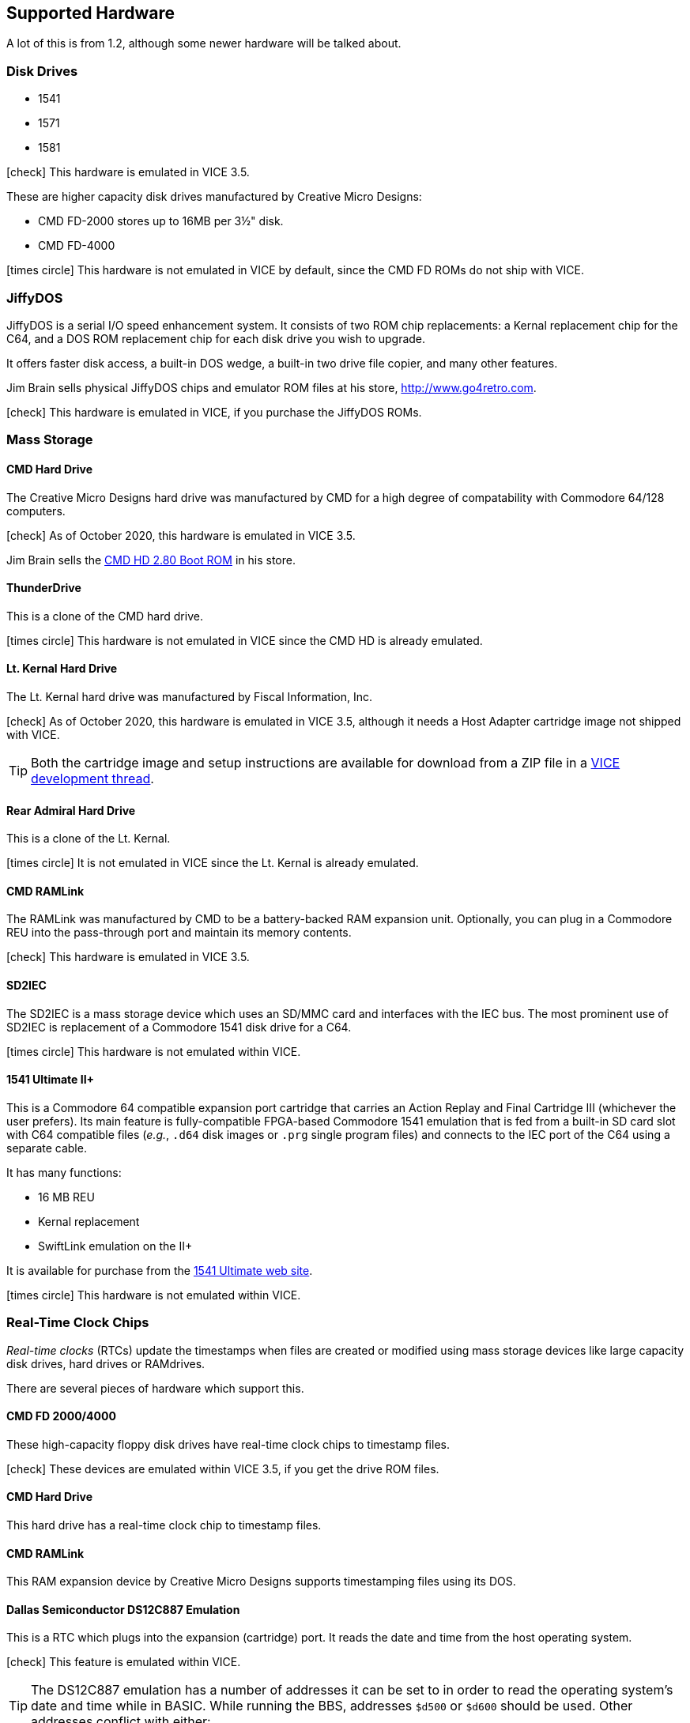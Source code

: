 :icon: image

== Supported Hardware

====
A lot of this is from 1.2, although some newer hardware will be talked about.
====

### Disk Drives

* 1541 (((disk drive, 1541)))
* 1571 (((disk drive, 1571)))
* 1581 (((disk drive, 1581)))

icon:check[role=green] This hardware is emulated in VICE 3.5.

These are higher capacity disk drives manufactured by Creative Micro Designs:

* CMD FD-2000 (((disk drive, CMD FD-2000))) stores up to 16MB per 3&#189;" disk.
* CMD FD-4000 (((disk drive, CMD FD-4000)))

icon:times-circle[role=red] This hardware is not emulated in VICE by default, since the CMD FD ROMs do not ship with VICE.

### JiffyDOS

((JiffyDOS)) is a serial I/O speed enhancement system.
It consists of two ROM chip replacements: a Kernal replacement chip for the C64, and a DOS ROM replacement chip for each disk drive you wish to upgrade.

It offers faster disk access, a built-in DOS wedge, a built-in two drive file copier, and many other features.

Jim Brain sells physical JiffyDOS chips and emulator ROM files at his store, http://www.go4retro.com.

icon:check[role=green] This hardware is emulated in VICE, if you purchase the JiffyDOS ROMs.

### Mass Storage

#### CMD Hard Drive

The (((hard drive, Creative Micro Designs))) Creative Micro Designs hard drive was manufactured by CMD for a high degree of compatability with Commodore 64/128 computers.

icon:check[role=green] As of October 2020, this hardware is emulated in VICE 3.5.

Jim Brain sells the http://store.go4retro.com/commodore/cmd-hdd-boot-rom-2-80-binary-image/[CMD HD 2.80 Boot ROM] in his store.

#### ThunderDrive

This (((hard drive, ThunderDrive))) is a clone of the CMD hard drive.

icon:times-circle[role=red] This hardware is not emulated in VICE since the CMD HD is already emulated.

#### Lt. Kernal Hard Drive

The (((hard drive, Lt. Kernal))) Lt. Kernal hard drive was manufactured by Fiscal Information, Inc.

icon:check[role=green] As of October 2020, this hardware is emulated in VICE 3.5, although it needs a Host Adapter cartridge image not shipped with VICE.

====
TIP: Both the cartridge image and setup instructions are available for download from a ZIP file in a https://sourceforge.net/p/vice-emu/patches/_discuss/thread/fe9b5cbac1/0628/attachment/LTK-testfiles.zip[VICE development thread].
====

#### Rear Admiral Hard Drive

This (((hard drive, Rear Admiral))) is a clone of the Lt. Kernal.

icon:times-circle[role=red] It is not emulated in VICE since the Lt. Kernal is already emulated.

#### CMD RAMLink

The (((hardware, RAMLink))) RAMLink was manufactured by CMD to be a battery-backed RAM expansion unit.
Optionally, you can plug in a Commodore REU into the pass-through port and maintain its memory contents.

icon:check[role=green] This hardware is emulated in VICE 3.5.

#### SD2IEC

The (((hardware, SD2IEC))) SD2IEC is a mass storage device which uses an SD/MMC card and interfaces with the IEC bus.
The most prominent use of SD2IEC is replacement of a Commodore 1541 disk drive for a C64.

icon:times-circle[role=red] This hardware is not emulated within VICE.

#### 1541 Ultimate II+

(((hardware, 1541 Ultimate II+))) This is a Commodore 64 compatible expansion port cartridge that carries an Action Replay and Final Cartridge III (whichever the user prefers).
Its main feature is fully-compatible FPGA-based Commodore 1541 emulation that is fed from a built-in SD card slot with C64 compatible files (_e.g._, `.d64` disk images or `.prg` single program files) and connects to the IEC port of the C64 using a separate cable.

It has many functions:

* 16 MB REU
* Kernal replacement
* SwiftLink emulation on the II+

It is available for purchase from the https://ultimate64.com/[1541 Ultimate web site].

icon:times-circle[role=red] This hardware is not emulated within VICE.

### Real-Time Clock Chips

_Real-time clocks_ (RTCs) update the timestamps when files are created or modified using mass storage devices like large capacity disk drives, hard drives or RAMdrives.

There are several pieces of hardware which support this.

#### CMD FD 2000/4000

(((RTC, CMD FD-2000))) (((RTC, CMD FD-4000))) These high-capacity floppy disk drives have real-time clock chips to timestamp files.

icon:check[role=green] These devices are emulated within VICE 3.5, if you get the drive ROM files.

#### CMD Hard Drive

(((RTC, CMD HD))) This hard drive has a real-time clock chip to timestamp files.

#### CMD RAMLink
(((RTC, RAMLink))) This RAM expansion device by Creative Micro Designs supports timestamping files using its DOS.

#### Dallas Semiconductor DS12C887 Emulation

This is a RTC which plugs into the expansion (cartridge) port.
It reads the date and time from the host operating system.

icon:check[role=green] (((real-time clock, DS12C887))) This feature is emulated within VICE.

====
TIP: The DS12C887 emulation has a number of addresses it can be set to in order to read the operating system's date and time  while in BASIC.
While running the BBS, addresses `$d500` or `$d600` should be used.
Other addresses conflict with either:

// TODO: check LtK and DS12C887 interoperability!

* the BBS's existing ML
* a SwiftLink-232/Turbo232 cartridge's default memory addressing at `$de00`
* _possibly_ the Lt. Kernal's host adapter; tests need to be done. (If this works, it will be a good way to set the clock on boot.)
====

icon:times-circle[role=red] While test code has been written to read the RTC and set the BBS clock, it is not yet officially integrated into Image BBS.

### Modems

#### RS-232 Bridges

(((RS232 bridge)))

#### Telnet BBS Cable

(((RS232 bridge, telnet cable)))

### Peripherals

#### CMD SuperCPU

(((hardware, CMD SuperCPU))) A 65816 CPU 8/16-bit upgrade for the C64 and C128.
It provides 20 mHz speed enhancements to software.

icon:check[role=green] This is emulated only in `xscpu64`, the C64 SuperCPU version of VICE.

### SwiftLink-232

(((hardware, SwiftLink))) Created by Dr. Evil Labs, this cartridge uses a high-speed ACIA (Asynchronous Communications Interface Adapter) chip to allow the C64 and C128 to communicate at higher BPS (_bits per second_) rates than modems connected to the user port.

On a physical C64, the SwiftLink-232 cartridge plugs into the expansion (cartridge) port and provides speeds up to 38,400 BPS.

icon:check[role=green] This is emulated within VICE.

#### 1541 Ultimate II+ SwiftLink Emulation

(((RS232 interface, 1541 Ultimate II+ SwiftLink Emulation)))

Starting with firmware version 3.7, basic emulation of the SwiftLink cartridge is possible, using the Ethernet port on the 1541 Ultimate for RS232 I/O and allow incoming and outgoing connections using terminal programs or BBSes.

With firmware version 3.10a dated July 2021, the `atv1` Hayes command (terse numeric modem responses) is supported, which Image BBS uses.

icon:times-circle[role=red] The 1541 Ultimate II+ is not emulated within VICE...

icon:check[role=green] ...although the SwiftLink-232 and Turbo232 are.

#### CMD Turbo232

(((hardware, CMD Turbo232))) A re-engineered version of the SwiftLink-232 cartridge was produced by Creative Micro Designs, called the Turbo232.
It is capable of up to 230,400 BPS, thanks to a faster clock crystal.
It is backwards-compatible with the SwiftLink cartridge, and "`Turbo232`" can be substituted wherever you see "`SwiftLink.`"

====
NOTE: 38.4K is the highest BPS rate that the Image 3.0 RS232 routines support.
====

icon:check[role=green] This hardware is emulated within VICE.

#### GGlabs GLink232-LT

(((RS232 interface, GGlabs GLink232-LT)))

A clone of the Turbo232 interface, it can be ordered from https://gglabs.us/node/2057[GGLabs' store].

icon:times-circle[role=red] This hardware is not emulated within VICE.

### Printers

(((hardware, printers))) Most Commodore compatible printers should work with Image BBS.
Standard Commodore routines are used by the program; using logical file #4, device #4, with a secondary address of 7 to allow for upper- and lower-case.

icon:check[role=green] This hardware is emulated within VICE.
